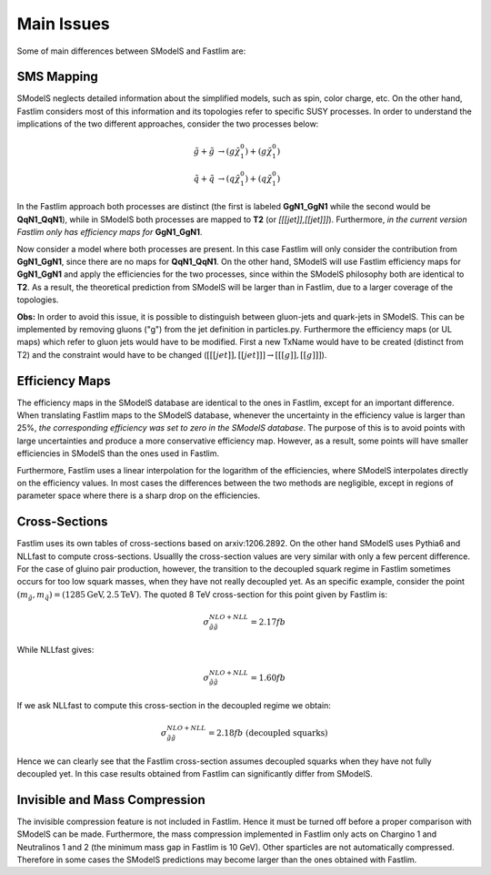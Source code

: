Main Issues
-----------

Some of main differences between SModelS and Fastlim are:


SMS Mapping
~~~~~~~~~~~

SModelS neglects detailed information about the simplified models, such as spin, color charge, etc. On the other hand, Fastlim considers most of this information and its topologies refer to specific SUSY processes. In order to understand the implications of the two different approaches, consider the two processes below:

.. math::
	\tilde{g} + \tilde{g} & \rightarrow (g \tilde{\chi}_1^{0}) + (g \tilde{\chi}_1^{0}) \\
	\tilde{q} + \tilde{q} & \rightarrow (q \tilde{\chi}_1^{0}) + (q \tilde{\chi}_1^{0})

In the Fastlim approach both processes are distinct (the first is labeled  **GgN1_GgN1** while the second
would be **QqN1_QqN1**), while in SModelS both processes are mapped to  **T2** (or *[[[jet]],[[jet]]]*).
Furthermore, *in the current version Fastlim only has efficiency maps for*  **GgN1_GgN1**.


Now consider a model where both processes are present. In this case Fastlim will only consider the contribution from
**GgN1_GgN1**, since there are no maps for  **QqN1_QqN1**.
On the other hand, SModelS will use Fastlim efficiency maps for **GgN1_GgN1** and apply the efficiencies for the two
processes, since within the SModelS philosophy both are identical to **T2**. As a result, the theoretical prediction
from SModelS will be larger than in Fastlim, due
to a larger coverage of the topologies.


**Obs:** In order to avoid this issue, it is possible to distinguish between gluon-jets and quark-jets in SModelS. This can
be implemented by removing gluons ("g") from the jet definition in particles.py. Furthermore the
efficiency maps (or UL maps) which refer to gluon jets would have to be modified. First a new TxName would have to be
created (distinct from T2) and the constraint would have to be changed (:math:`[[[jet]],[[jet]]] \rightarrow [[[g]],[[g]]]`).


Efficiency Maps
~~~~~~~~~~~~~~~

The efficiency maps in the SModelS database are identical to the ones in Fastlim, except
for an important difference. When translating Fastlim maps to the SModelS database, whenever the
uncertainty in the efficiency value is larger than 25%, *the corresponding
efficiency was set to zero in the SModelS database*. The purpose of this is to avoid points with large uncertainties
and produce a more conservative efficiency map.
However, as a result, some points will have smaller efficiencies in SModelS than the ones used in Fastlim.

Furthermore, Fastlim uses a linear interpolation for the logarithm of the efficiencies, where SModelS
interpolates directly on the efficiency values. In most cases the differences between the two
methods are negligible, except in regions of parameter space where there is a sharp drop on the efficiencies. 



Cross-Sections
~~~~~~~~~~~~~~

Fastlim uses its own tables of cross-sections based on arxiv:1206.2892.
On the other hand SModelS uses Pythia6 and NLLfast to compute cross-sections.
Usuallly the cross-section values are very similar with only a few percent difference.
For the case of gluino pair production, however, the transition to the decoupled squark regime
in Fastlim sometimes occurs for too low squark masses, when they have not really decoupled yet.
As an specific example, consider the point :math:`(m_{\tilde{g}},m_{\tilde{q}}) = (1285 \mbox{GeV},2.5 \mbox{TeV})`.
The quoted 8 TeV cross-section for this point given by Fastlim is:

.. math::
   \sigma_{\tilde{g} \tilde{g}}^{NLO+NLL} = 2.17 fb
   
While NLLfast gives:

.. math::
   \sigma_{\tilde{g} \tilde{g}}^{NLO+NLL} = 1.60 fb      

If we ask NLLfast to compute this cross-section in the decoupled regime we obtain:

.. math::
   \sigma_{\tilde{g} \tilde{g}}^{NLO+NLL} = 2.18 fb \; \mbox{ (decoupled squarks)}

Hence we can clearly see that the Fastlim cross-section assumes decoupled squarks when 
they have not fully decoupled yet.
In this case results obtained from Fastlim can significantly differ from SModelS.


Invisible and Mass Compression
~~~~~~~~~~~~~~~~~~~~~~~~~~~~~~

The invisible compression feature is not included in Fastlim. Hence it must be turned off
before a proper comparison with SModelS can be made.
Furthermore, the mass compression implemented in Fastlim only acts on Chargino 1 and Neutralinos 1 and 2
(the minimum mass gap in Fastlim is 10 GeV).
Other sparticles are not automatically compressed. Therefore in some cases the SModelS predictions
may become larger than the ones obtained with Fastlim.
